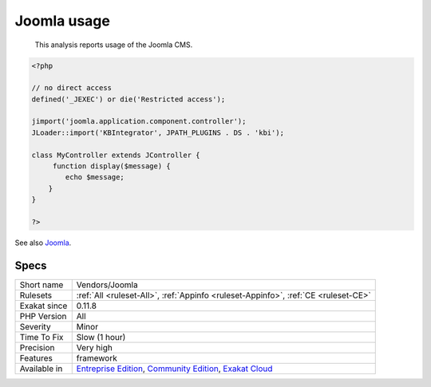 .. _vendors-joomla:

.. _joomla-usage:

Joomla usage
++++++++++++

  This analysis reports usage of the Joomla CMS.

.. code-block:: php
   
   <?php
   
   // no direct access
   defined('_JEXEC') or die('Restricted access');
   
   jimport('joomla.application.component.controller');
   JLoader::import('KBIntegrator', JPATH_PLUGINS . DS . 'kbi');
   
   class MyController extends JController {
   	function display($message) {
           echo $message;
       }
   }
   
   ?>

See also `Joomla <http://www.joomla.org/>`_.


Specs
_____

+--------------+-----------------------------------------------------------------------------------------------------------------------------------------------------------------------------------------+
| Short name   | Vendors/Joomla                                                                                                                                                                          |
+--------------+-----------------------------------------------------------------------------------------------------------------------------------------------------------------------------------------+
| Rulesets     | :ref:`All <ruleset-All>`, :ref:`Appinfo <ruleset-Appinfo>`, :ref:`CE <ruleset-CE>`                                                                                                      |
+--------------+-----------------------------------------------------------------------------------------------------------------------------------------------------------------------------------------+
| Exakat since | 0.11.8                                                                                                                                                                                  |
+--------------+-----------------------------------------------------------------------------------------------------------------------------------------------------------------------------------------+
| PHP Version  | All                                                                                                                                                                                     |
+--------------+-----------------------------------------------------------------------------------------------------------------------------------------------------------------------------------------+
| Severity     | Minor                                                                                                                                                                                   |
+--------------+-----------------------------------------------------------------------------------------------------------------------------------------------------------------------------------------+
| Time To Fix  | Slow (1 hour)                                                                                                                                                                           |
+--------------+-----------------------------------------------------------------------------------------------------------------------------------------------------------------------------------------+
| Precision    | Very high                                                                                                                                                                               |
+--------------+-----------------------------------------------------------------------------------------------------------------------------------------------------------------------------------------+
| Features     | framework                                                                                                                                                                               |
+--------------+-----------------------------------------------------------------------------------------------------------------------------------------------------------------------------------------+
| Available in | `Entreprise Edition <https://www.exakat.io/entreprise-edition>`_, `Community Edition <https://www.exakat.io/community-edition>`_, `Exakat Cloud <https://www.exakat.io/exakat-cloud/>`_ |
+--------------+-----------------------------------------------------------------------------------------------------------------------------------------------------------------------------------------+



